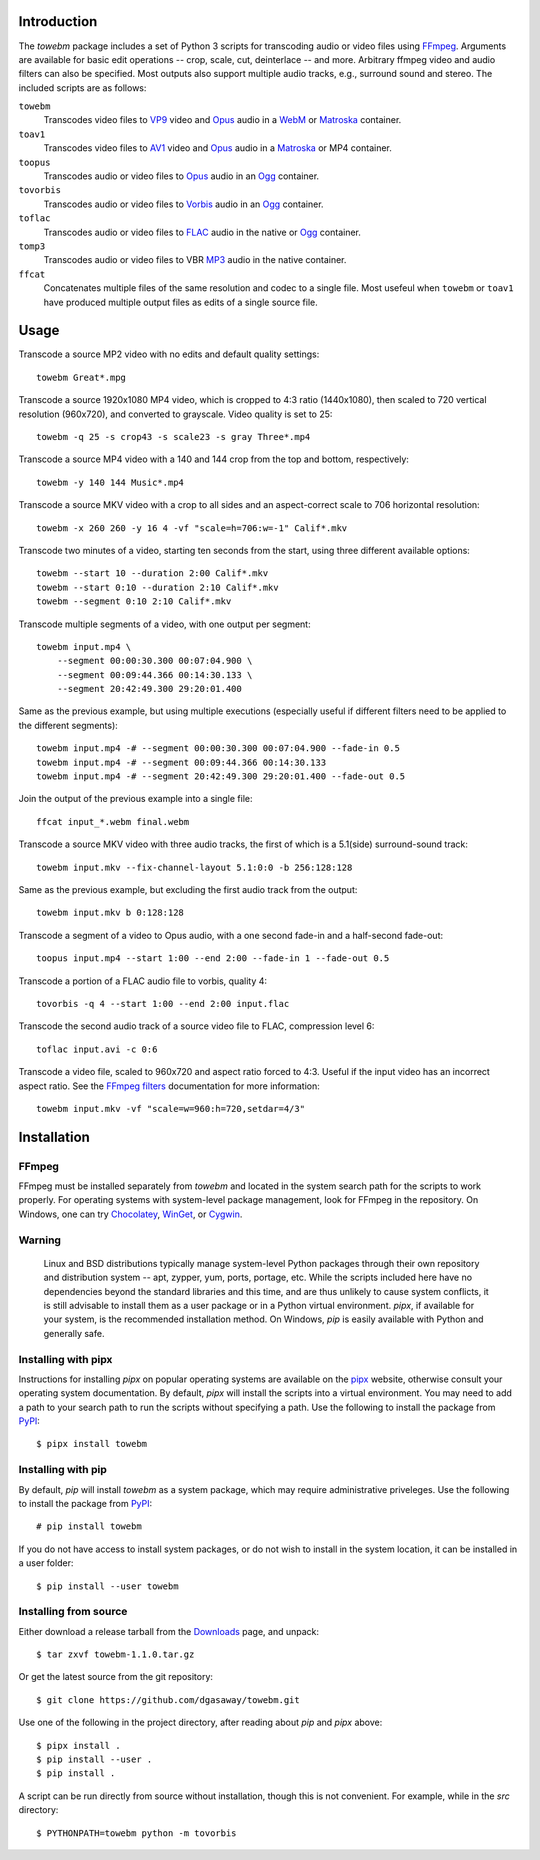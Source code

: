 Introduction
============

The *towebm* package includes a set of Python 3 scripts for transcoding audio or video files using
FFmpeg_.  Arguments are available for basic edit operations -- crop, scale, cut, deinterlace -- and
more.  Arbitrary ffmpeg video and audio filters can also be specified.   Most outputs also support
multiple audio tracks, e.g., surround sound and stereo.  The included scripts are as follows:

``towebm``
    Transcodes video files to VP9_ video and Opus_ audio in a WebM_ or Matroska_ container.

``toav1``
    Transcodes video files to AV1_ video and Opus_ audio in a Matroska_ or MP4 container.

``toopus``
    Transcodes audio or video files to Opus_ audio in an Ogg_ container.

``tovorbis``
    Transcodes audio or video files to Vorbis_ audio in an Ogg_ container.

``toflac``
    Transcodes audio or video files to FLAC_ audio in the native or Ogg_ container.

``tomp3``
    Transcodes audio or video files to VBR MP3_ audio in the native container.

``ffcat``
    Concatenates multiple files of the same resolution and codec to a single file.  Most usefeul
    when ``towebm`` or ``toav1`` have produced multiple output files as edits of a single source
    file.

Usage
=====

Transcode a source MP2 video with no edits and default quality settings::

    towebm Great*.mpg

Transcode a source 1920x1080 MP4 video, which is cropped to 4:3 ratio (1440x1080), then scaled to
720 vertical resolution (960x720), and converted to grayscale.  Video quality is set to 25::

    towebm -q 25 -s crop43 -s scale23 -s gray Three*.mp4

Transcode a source MP4 video with a 140 and 144 crop from the top and bottom, respectively::
    
    towebm -y 140 144 Music*.mp4

Transcode a source MKV video with a crop to all sides and an aspect-correct scale to 706 horizontal
resolution::
    
    towebm -x 260 260 -y 16 4 -vf "scale=h=706:w=-1" Calif*.mkv

Transcode two minutes of a video, starting ten seconds from the start, using three different
available options::

    towebm --start 10 --duration 2:00 Calif*.mkv
    towebm --start 0:10 --duration 2:10 Calif*.mkv
    towebm --segment 0:10 2:10 Calif*.mkv

Transcode multiple segments of a video, with one output per segment::

    towebm input.mp4 \
        --segment 00:00:30.300 00:07:04.900 \
        --segment 00:09:44.366 00:14:30.133 \
        --segment 20:42:49.300 29:20:01.400

Same as the previous example, but using multiple executions (especially useful if different filters
need to be applied to the different segments)::

    towebm input.mp4 -# --segment 00:00:30.300 00:07:04.900 --fade-in 0.5
    towebm input.mp4 -# --segment 00:09:44.366 00:14:30.133
    towebm input.mp4 -# --segment 20:42:49.300 29:20:01.400 --fade-out 0.5

Join the output of the previous example into a single file::

    ffcat input_*.webm final.webm

Transcode a source MKV video with three audio tracks, the first of which is a 5.1(side)
surround-sound track::

    towebm input.mkv --fix-channel-layout 5.1:0:0 -b 256:128:128

Same as the previous example, but excluding the first audio track from the output::

    towebm input.mkv b 0:128:128

Transcode a segment of a video to Opus audio, with a one second fade-in and a half-second fade-out::

    toopus input.mp4 --start 1:00 --end 2:00 --fade-in 1 --fade-out 0.5

Transcode a portion of a FLAC audio file to vorbis, quality 4::

    tovorbis -q 4 --start 1:00 --end 2:00 input.flac

Transcode the second audio track of a source video file to FLAC, compression level 6::

    toflac input.avi -c 0:6

Transcode a video file, scaled to 960x720 and aspect ratio forced to 4:3.  Useful if the input
video has an incorrect aspect ratio.  See the `FFmpeg filters`_  documentation for more
information::

    towebm input.mkv -vf "scale=w=960:h=720,setdar=4/3"


Installation
============

FFmpeg
------

FFmpeg must be installed separately from *towebm* and located in the system search path for the
scripts to work properly.  For operating systems with system-level package management, look for
FFmpeg in the repository.  On Windows, one can try Chocolatey_, WinGet_, or Cygwin_.

Warning
-------

    Linux and BSD distributions typically manage system-level Python packages through their own
    repository and distribution system -- apt, zypper, yum, ports, portage, etc.  While the scripts
    included here have no dependencies beyond the standard libraries and this time, and are thus
    unlikely to cause system conflicts, it is still advisable to install them as a user package or
    in a Python virtual environment.  *pipx*, if available for your system, is the recommended
    installation method.  On Windows, *pip* is easily available with Python and generally safe.

Installing with pipx
--------------------

Instructions for installing *pipx* on popular operating systems are available on the pipx_ website,
otherwise consult your operating system documentation.  By default, *pipx* will install the scripts
into a virtual environment.  You may need to add a path to your search path to run the scripts
without specifying a path.  Use the following to install the package from PyPI_::

    $ pipx install towebm

Installing with pip
-------------------

By default, *pip* will install *towebm* as a system package, which may require administrative
priveleges.  Use the following to install the package from PyPI_::

    # pip install towebm

If you do not have access to install system packages, or do not wish to install
in the system location, it can be installed in a user folder::

    $ pip install --user towebm

Installing from source
----------------------

Either download a release tarball from the Downloads_ page, and unpack::

    $ tar zxvf towebm-1.1.0.tar.gz

Or get the latest source from the git repository::

    $ git clone https://github.com/dgasaway/towebm.git

Use one of the following in the project directory, after reading about *pip* and *pipx* above::

    $ pipx install .
    $ pip install --user .
    $ pip install .

A script can be run directly from source without installation, though this is not convenient.  For
example, while in the *src* directory::

    $ PYTHONPATH=towebm python -m tovorbis

.. _FFmpeg: https://ffmpeg.org/
.. _VP9: https://developers.google.com/media/vp9/
.. _Opus: https://opus-codec.org/
.. _Ogg: https://www.xiph.org/ogg/
.. _WebM: https://www.webmproject.org/
.. _Vorbis: https://www.xiph.org/vorbis/
.. _FLAC: https://xiph.org/flac/
.. _FFmpeg filters: https://ffmpeg.org/ffmpeg-filters.html
.. _Chocolatey: https://chocolatey.org/
.. _WinGet: https://learn.microsoft.com/en-us/windows/package-manager/
.. _Cygwin: https://cygwin.com
.. _pipx: https://pipx.pypa.io/latest/installation/
.. _PyPI: https://pypi.python.org/pypi
.. _Downloads: https://github.com/dgasaway/towebm/releases
.. _AV1: https://aomedia.org/specifications/av1/
.. _Matroska: https://www.matroska.org/index.html
.. _MP3: https://en.wikipedia.org/wiki/MP3
